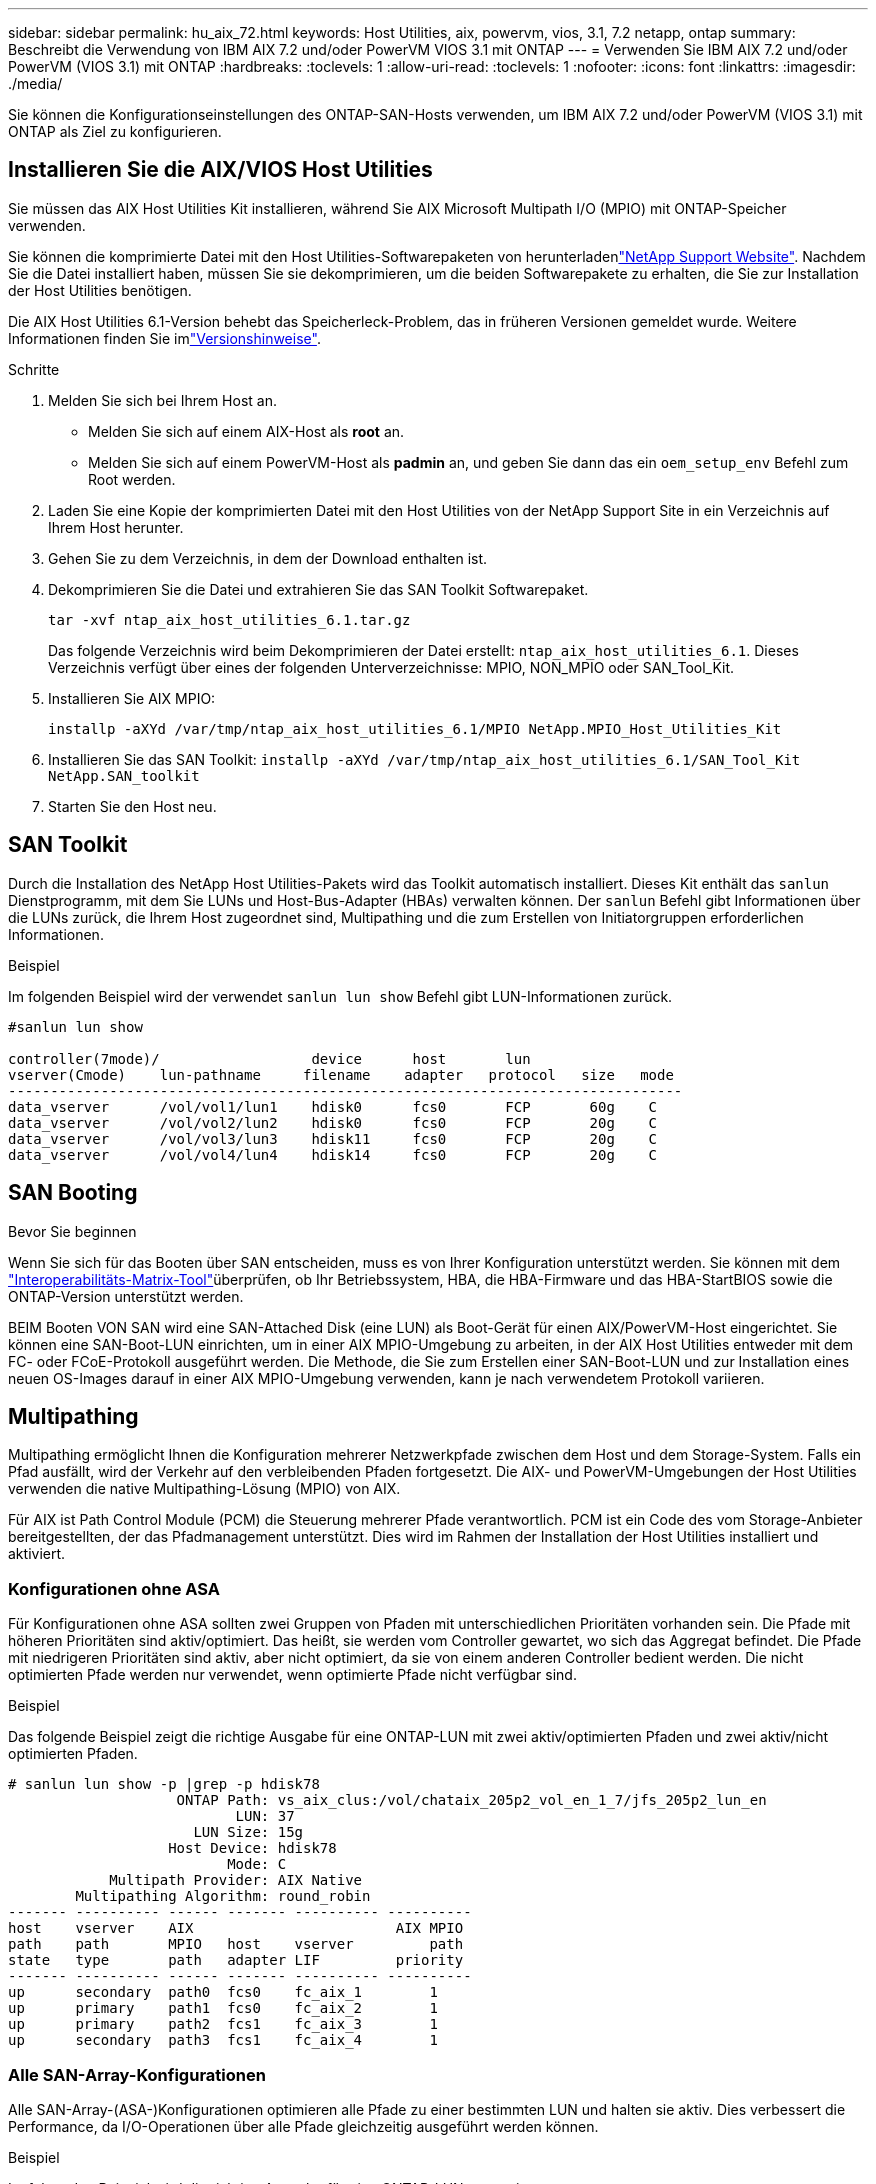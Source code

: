 ---
sidebar: sidebar 
permalink: hu_aix_72.html 
keywords: Host Utilities, aix, powervm, vios, 3.1, 7.2 netapp, ontap 
summary: Beschreibt die Verwendung von IBM AIX 7.2 und/oder PowerVM VIOS 3.1 mit ONTAP 
---
= Verwenden Sie IBM AIX 7.2 und/oder PowerVM (VIOS 3.1) mit ONTAP
:hardbreaks:
:toclevels: 1
:allow-uri-read: 
:toclevels: 1
:nofooter: 
:icons: font
:linkattrs: 
:imagesdir: ./media/


[role="lead"]
Sie können die Konfigurationseinstellungen des ONTAP-SAN-Hosts verwenden, um IBM AIX 7.2 und/oder PowerVM (VIOS 3.1) mit ONTAP als Ziel zu konfigurieren.



== Installieren Sie die AIX/VIOS Host Utilities

Sie müssen das AIX Host Utilities Kit installieren, während Sie AIX Microsoft Multipath I/O (MPIO) mit ONTAP-Speicher verwenden.

Sie können die komprimierte Datei mit den Host Utilities-Softwarepaketen von herunterladenlink:https://mysupport.netapp.com/site/products/all/details/hostutilities/downloads-tab/download/61343/6.1/downloads["NetApp Support Website"^]. Nachdem Sie die Datei installiert haben, müssen Sie sie dekomprimieren, um die beiden Softwarepakete zu erhalten, die Sie zur Installation der Host Utilities benötigen.

Die AIX Host Utilities 6.1-Version behebt das Speicherleck-Problem, das in früheren Versionen gemeldet wurde. Weitere Informationen finden Sie imlink:hu_aix_rn.html["Versionshinweise"].

.Schritte
. Melden Sie sich bei Ihrem Host an.
+
** Melden Sie sich auf einem AIX-Host als *root* an.
** Melden Sie sich auf einem PowerVM-Host als *padmin* an, und geben Sie dann das ein `oem_setup_env` Befehl zum Root werden.


. Laden Sie eine Kopie der komprimierten Datei mit den Host Utilities von der NetApp Support Site in ein Verzeichnis auf Ihrem Host herunter.
. Gehen Sie zu dem Verzeichnis, in dem der Download enthalten ist.
. Dekomprimieren Sie die Datei und extrahieren Sie das SAN Toolkit Softwarepaket.
+
`tar -xvf ntap_aix_host_utilities_6.1.tar.gz`

+
Das folgende Verzeichnis wird beim Dekomprimieren der Datei erstellt: `ntap_aix_host_utilities_6.1`. Dieses Verzeichnis verfügt über eines der folgenden Unterverzeichnisse: MPIO, NON_MPIO oder SAN_Tool_Kit.

. Installieren Sie AIX MPIO:
+
`installp -aXYd /var/tmp/ntap_aix_host_utilities_6.1/MPIO NetApp.MPIO_Host_Utilities_Kit`

. Installieren Sie das SAN Toolkit:
`installp -aXYd /var/tmp/ntap_aix_host_utilities_6.1/SAN_Tool_Kit NetApp.SAN_toolkit`
. Starten Sie den Host neu.




== SAN Toolkit

Durch die Installation des NetApp Host Utilities-Pakets wird das Toolkit automatisch installiert. Dieses Kit enthält das `sanlun` Dienstprogramm, mit dem Sie LUNs und Host-Bus-Adapter (HBAs) verwalten können. Der `sanlun` Befehl gibt Informationen über die LUNs zurück, die Ihrem Host zugeordnet sind, Multipathing und die zum Erstellen von Initiatorgruppen erforderlichen Informationen.

.Beispiel
Im folgenden Beispiel wird der verwendet `sanlun lun show` Befehl gibt LUN-Informationen zurück.

[listing]
----
#sanlun lun show

controller(7mode)/                  device      host       lun
vserver(Cmode)    lun-pathname     filename    adapter   protocol   size   mode
--------------------------------------------------------------------------------
data_vserver      /vol/vol1/lun1    hdisk0      fcs0       FCP       60g    C
data_vserver      /vol/vol2/lun2    hdisk0      fcs0       FCP       20g    C
data_vserver      /vol/vol3/lun3    hdisk11     fcs0       FCP       20g    C
data_vserver      /vol/vol4/lun4    hdisk14     fcs0       FCP       20g    C

----


== SAN Booting

.Bevor Sie beginnen
Wenn Sie sich für das Booten über SAN entscheiden, muss es von Ihrer Konfiguration unterstützt werden. Sie können mit dem link:https://imt.netapp.com/matrix/#welcome["Interoperabilitäts-Matrix-Tool"^]überprüfen, ob Ihr Betriebssystem, HBA, die HBA-Firmware und das HBA-StartBIOS sowie die ONTAP-Version unterstützt werden.

BEIM Booten VON SAN wird eine SAN-Attached Disk (eine LUN) als Boot-Gerät für einen AIX/PowerVM-Host eingerichtet. Sie können eine SAN-Boot-LUN einrichten, um in einer AIX MPIO-Umgebung zu arbeiten, in der AIX Host Utilities entweder mit dem FC- oder FCoE-Protokoll ausgeführt werden. Die Methode, die Sie zum Erstellen einer SAN-Boot-LUN und zur Installation eines neuen OS-Images darauf in einer AIX MPIO-Umgebung verwenden, kann je nach verwendetem Protokoll variieren.



== Multipathing

Multipathing ermöglicht Ihnen die Konfiguration mehrerer Netzwerkpfade zwischen dem Host und dem Storage-System. Falls ein Pfad ausfällt, wird der Verkehr auf den verbleibenden Pfaden fortgesetzt. Die AIX- und PowerVM-Umgebungen der Host Utilities verwenden die native Multipathing-Lösung (MPIO) von AIX.

Für AIX ist Path Control Module (PCM) die Steuerung mehrerer Pfade verantwortlich. PCM ist ein Code des vom Storage-Anbieter bereitgestellten, der das Pfadmanagement unterstützt. Dies wird im Rahmen der Installation der Host Utilities installiert und aktiviert.



=== Konfigurationen ohne ASA

Für Konfigurationen ohne ASA sollten zwei Gruppen von Pfaden mit unterschiedlichen Prioritäten vorhanden sein. Die Pfade mit höheren Prioritäten sind aktiv/optimiert. Das heißt, sie werden vom Controller gewartet, wo sich das Aggregat befindet. Die Pfade mit niedrigeren Prioritäten sind aktiv, aber nicht optimiert, da sie von einem anderen Controller bedient werden. Die nicht optimierten Pfade werden nur verwendet, wenn optimierte Pfade nicht verfügbar sind.

.Beispiel
Das folgende Beispiel zeigt die richtige Ausgabe für eine ONTAP-LUN mit zwei aktiv/optimierten Pfaden und zwei aktiv/nicht optimierten Pfaden.

[listing]
----
# sanlun lun show -p |grep -p hdisk78
                    ONTAP Path: vs_aix_clus:/vol/chataix_205p2_vol_en_1_7/jfs_205p2_lun_en
                           LUN: 37
                      LUN Size: 15g
                   Host Device: hdisk78
                          Mode: C
            Multipath Provider: AIX Native
        Multipathing Algorithm: round_robin
------- ---------- ------ ------- ---------- ----------
host    vserver    AIX                        AIX MPIO
path    path       MPIO   host    vserver         path
state   type       path   adapter LIF         priority
------- ---------- ------ ------- ---------- ----------
up      secondary  path0  fcs0    fc_aix_1        1
up      primary    path1  fcs0    fc_aix_2        1
up      primary    path2  fcs1    fc_aix_3        1
up      secondary  path3  fcs1    fc_aix_4        1

----


=== Alle SAN-Array-Konfigurationen

Alle SAN-Array-(ASA-)Konfigurationen optimieren alle Pfade zu einer bestimmten LUN und halten sie aktiv. Dies verbessert die Performance, da I/O-Operationen über alle Pfade gleichzeitig ausgeführt werden können.

.Beispiel
Im folgenden Beispiel wird die richtige Ausgabe für eine ONTAP-LUN angezeigt.


NOTE: Alle SAN Arrays (ASA) Konfigurationen werden ab ONTAP 9.8 für AIX Hosts unterstützt.

[listing]
----
# sanlun lun show -p |grep -p hdisk78
                    ONTAP Path: vs_aix_clus:/vol/chataix_205p2_vol_en_1_7/jfs_205p2_lun_en
                           LUN: 37
                      LUN Size: 15g
                   Host Device: hdisk78
                          Mode: C
            Multipath Provider: AIX Native
        Multipathing Algorithm: round_robin
------ ------- ------ ------- --------- ----------
host   vserver  AIX                      AIX MPIO
path   path     MPIO   host    vserver     path
state  type     path   adapter LIF       priority
------ ------- ------ ------- --------- ----------
up     primary  path0  fcs0    fc_aix_1     1
up     primary  path1  fcs0    fc_aix_2     1
up     primary  path2  fcs1    fc_aix_3     1
up     primary  path3  fcs1    fc_aix_4     1
----


== Empfohlene Einstellungen

Im Folgenden finden Sie einige empfohlene Parametereinstellungen für ONTAP LUNs. Die wichtigen Parameter für ONTAP LUNs werden nach der Installation des NetApp Host Utilities Kit automatisch festgelegt.

[cols="4*"]
|===
| Parameter | Umgebung | Wert für AIX | Hinweis 


| Algorithmus | MPIO | Round_Robin | Festgelegt nach Host Utilities 


| hcheck_cmd | MPIO | Anfrage | Festgelegt nach Host Utilities 


| hcheck_interval | MPIO | 30 | Festgelegt nach Host Utilities 


| hcheck_Mode | MPIO | Nicht aktiv | Festgelegt nach Host Utilities 


| lun_Reset_spt | MPIO / Non-MPIO | ja | Festgelegt nach Host Utilities 


| max_Transfer | MPIO / Non-MPIO | FC LUNs: 0x10000 Bytes | Festgelegt nach Host Utilities 


| Qfull_dly | MPIO / Non-MPIO | 2 Sekunden Verzögerung | Festgelegt nach Host Utilities 


| Queue_depth | MPIO / Non-MPIO | 64 | Festgelegt nach Host Utilities 


| Reserve_Richtlinie | MPIO / Non-MPIO | Keine_Reserve | Festgelegt nach Host Utilities 


| rw_Timeout (Festplatte) | MPIO / Non-MPIO | 30 Sekunden | Verwendet BS-Standardwerte 


| Dyntrk | MPIO / Non-MPIO | Ja. | Verwendet BS-Standardwerte 


| fc_err_recov | MPIO / Non-MPIO | Fast_FAIL | Verwendet BS-Standardwerte 


| q_TYPE | MPIO / Non-MPIO | Einfach | Verwendet BS-Standardwerte 


| num_cmd_elems | MPIO / Non-MPIO | 1024 für AIX 3072 für VIOS | FC EN1B, FC EN1C 


| num_cmd_elems | MPIO / Non-MPIO | 1024 für AIX | FC EN0G 
|===


== Empfohlene Einstellungen für MetroCluster

Das AIX-Betriebssystem erzwingt standardmäßig eine kürzere I/O-Zeitüberschreitung, wenn keine Pfade zu einer LUN verfügbar sind. Dies kann bei Konfigurationen wie Single-Switch-SAN-Fabric- und MetroCluster-Konfigurationen mit nicht geplanten Failover auftreten. Weitere Informationen und empfohlene Änderungen an den Standardeinstellungen finden Sie unter link:https://kb.netapp.com/app/answers/answer_view/a_id/1001318["NetApp KB1001318"^]



== AIX Unterstützung mit SnapMirror Active Sync

Ab ONTAP 9.11.1 wird AIX mit SnapMirror Active Sync unterstützt. Mit einer AIX-Konfiguration ist der primäre Cluster der „aktive“ Cluster.

In einer AIX-Konfiguration ist ein Failover mit Unterbrechungen verbunden. Bei jedem Failover müssen Sie einen Re-Scan am Host durchführen, um I/O-Vorgänge wiederaufzunehmen.

Informationen zur Konfiguration von AIX für SnapMirror Active Sync finden Sie in dem Artikel in der Knowledge Base link:https://kb.netapp.com/Advice_and_Troubleshooting/Data_Protection_and_Security/SnapMirror/How_to_configure_an_AIX_host_for_SnapMirror_Business_Continuity_(SM-BC)["Konfigurieren eines AIX-Hosts für SnapMirror Active Sync"^].



== Bekannte Probleme

Die IBM AIX 7.2 und/oder PowerVM (VIOS 3.1) mit ONTAP-Version weist folgende bekannte Probleme auf:

[cols="4*"]
|===
| NetApp Bug ID | Titel | Beschreibung | Partner-ID 


| link:https://mysupport.netapp.com/site/bugs-online/product/HOSTUTILITIES/1416221["1416221"^] | BEI AIX 7200-05-01 ist bei einem Storage Failover eine I/O-Unterbrechung auf virtuellen iSCSI-Festplatten (VIOS 3.1.1.x) aufgetreten | Eine I/O-Unterbrechung kann bei Storage Failover-Vorgängen auf AIX 7.2 TL5 Hosts auf den virtuellen iSCSI-Festplatten auftreten, die über das VIOS 3.1.1.x zugeordnet sind Standardmäßig wird der verwendet `rw_timeout` Der Wert der virtuellen iSCSI-Festplatten (hdisk) auf VIOC beträgt 45 Sekunden. Wenn während des Storage Failover eine mehr als 45 Sekunden Verzögerung auftritt, kann es zu einem I/O-Ausfall kommen. Um diese Situation zu vermeiden, schlagen Sie sich bitte in der in BURT erwähnten Behelfslösung vor. Nach IBM können wir nach der Anwendung von APAR - IJ34739 (kommende Version) den rw_Timeout-Wert mit dem dynamisch ändern `chdev` Befehl. | NA 


| link:https://mysupport.netapp.com/site/bugs-online/product/HOSTUTILITIES/1414700["1414700"^] | AIX 7.2 TL04 hat bei einem Storage Failover eine I/O-Störung auf virtuellen iSCSI-Festplatten (VIOS 3.1.1.x) festgestellt | Eine I/O-Unterbrechung kann bei Storage Failover-Vorgängen auf AIX 7.2 TL4 Hosts auf den virtuellen iSCSI-Festplatten auftreten, die über das VIOS 3.1.1.x zugeordnet sind Standardmäßig wird der verwendet `rw_timeout` Der Wert des vSCSI-Adapters auf VIOC beträgt 45 Sekunden. Wenn während eines Storage Failover eine I/O-Verzögerung von mehr als 45 Sekunden auftritt, kann es zu einem I/O-Ausfall kommen. Um diese Situation zu vermeiden, schlagen Sie sich bitte in der in BURT erwähnten Behelfslösung vor. | NA 


| link:https://mysupport.netapp.com/site/bugs-online/product/HOSTUTILITIES/1307653["1307653"^] | I/O-Probleme treten auf VIOS 3.1.1.10 bei SFO-Fehlern und geraden I/O-Vorgängen auf | Auf VIOS 3.1 können I/O-Fehler auf NPIV-Client-Festplatten auftreten, die durch 16-GB- oder 32-GB-FC-Adapter unterstützt werden. Darüber hinaus kann der `vfchost` Treiber die Verarbeitung von I/O-Anfragen vom Client stoppen. Die Anwendung von IBM APAR IJ22290 IBM APAR IJ23222 behebt das Problem. | NA 
|===